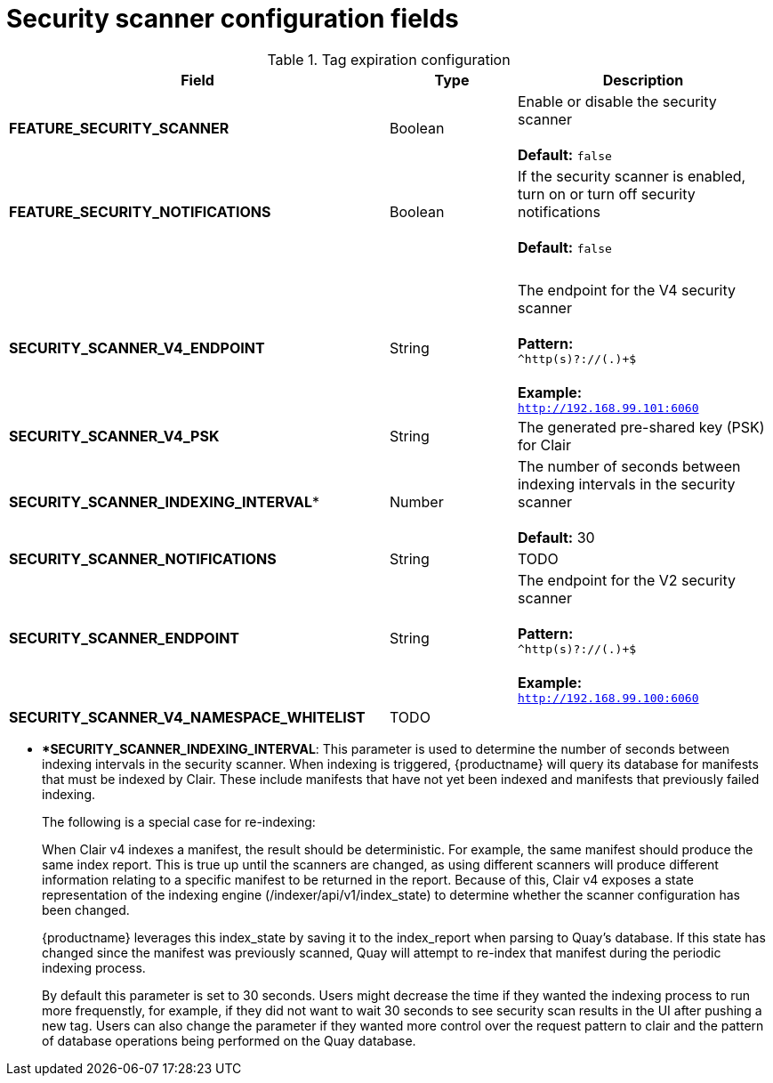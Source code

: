 [[config-fields-scanner]]
= Security scanner configuration fields



.Tag expiration configuration
[cols="3a,1a,2a",options="header"]
|===
| Field | Type | Description
| **FEATURE_SECURITY_SCANNER** | Boolean |  Enable or disable the security scanner + 
 + 
 **Default:** `false`
| **FEATURE_SECURITY_NOTIFICATIONS** | Boolean | If the security scanner is enabled, turn on or turn off security notifications + 
 + 
 **Default:** `false`
| {nbsp} | {nbsp} | {nbsp} 
| **SECURITY_SCANNER_V4_ENDPOINT** | String | The endpoint for the V4 security scanner + 
 + 
**Pattern:** + 
`^http(s)?://(.)+$` +
 + 
**Example:** + 
`http://192.168.99.101:6060`
| **SECURITY_SCANNER_V4_PSK** | String | The generated pre-shared key (PSK) for Clair
| **SECURITY_SCANNER_INDEXING_INTERVAL*** | Number | The number of seconds between indexing intervals in the security scanner + 
 + 
**Default:** 30
| **SECURITY_SCANNER_NOTIFICATIONS** | String | TODO
| **SECURITY_SCANNER_ENDPOINT** | String |  The endpoint for the V2 security scanner + 
 + 
**Pattern:** + 
`^http(s)?://(.)+$` +
 + 
**Example:** + 
`http://192.168.99.100:6060`
| **SECURITY_SCANNER_V4_NAMESPACE_WHITELIST** | TODO |
|===

* ***SECURITY_SCANNER_INDEXING_INTERVAL**: This parameter is used to determine the number of seconds between indexing intervals in the security scanner. When indexing is triggered, {productname} will query its database for manifests that must be indexed by Clair. These include manifests that have not yet been indexed and manifests that previously failed indexing. 
+
The following is a special case for re-indexing: 
+
When Clair v4 indexes a manifest, the result should be deterministic. For example, the same manifest should produce the same index report. This is true up until the scanners are changed, as using different scanners will produce different information relating to a specific manifest to be returned in the report. Because of this, Clair v4 exposes a state representation of the indexing engine (/indexer/api/v1/index_state) to determine whether the scanner configuration has been changed. 
+
{productname} leverages this index_state by saving it to the index_report when parsing to Quay's database. If this state has changed since the manifest was previously scanned, Quay will attempt to re-index that manifest during the periodic indexing process. 
+
By default this parameter is set to 30 seconds. Users might decrease the time if they wanted the indexing process to run more frequenstly, for example, if they did not want to wait 30 seconds to see security scan results in the UI after pushing a new tag. Users can also change the parameter if they wanted more control over the request pattern to clair and the pattern of database operations being performed on the Quay database. 
